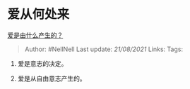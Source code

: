 * 爱从何处来
  :PROPERTIES:
  :CUSTOM_ID: 爱从何处来
  :END:

[[https://www.zhihu.com/question/450397797/answer/1846374594][爱是由什么产生的？]]

#+BEGIN_QUOTE
  Author: #NellNell Last update: /21/08/2021/ Links: Tags:
#+END_QUOTE

1. 爱是意志的决定。

2. 爱是从自由意志产生的。


